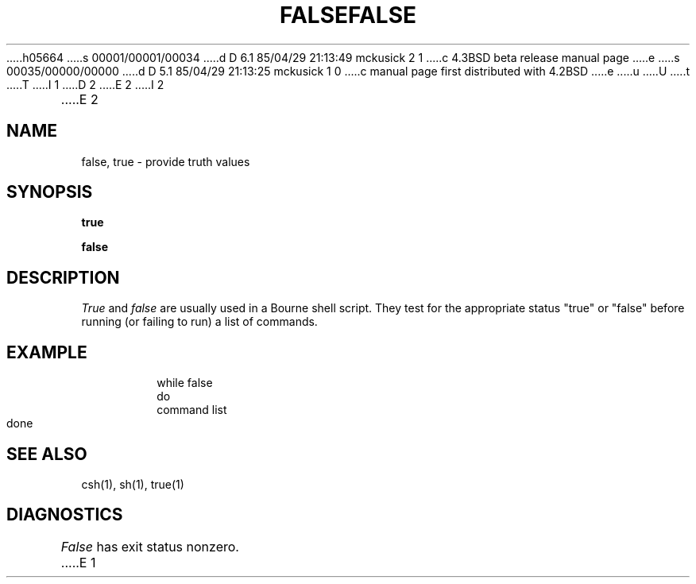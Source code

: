 h05664
s 00001/00001/00034
d D 6.1 85/04/29 21:13:49 mckusick 2 1
c 4.3BSD beta release manual page
e
s 00035/00000/00000
d D 5.1 85/04/29 21:13:25 mckusick 1 0
c manual page first distributed with 4.2BSD
e
u
U
t
T
I 1
.\" Copyright (c) 1983 Regents of the University of California.
.\" All rights reserved.  The Berkeley software License Agreement
.\" specifies the terms and conditions for redistribution.
.\"
.\"	%W% (Berkeley) %G%
.\"
D 2
.TH FALSE 1 "11 January 1982"
E 2
I 2
.TH FALSE 1 "%Q%"
E 2
.UC 5
.SH NAME
false, true \- provide truth values
.SH SYNOPSIS
.B true
.PP
.B false
.SH DESCRIPTION
.I True
and
.I false
are usually used in a Bourne shell script.
They test for the appropriate status "true" or "false" before running 
(or failing to run) a list of commands.  
.SH EXAMPLE
.IP
.nf
     while false
     do
          command list 
     done
.SH "SEE ALSO"
csh(1),
sh(1),
true(1)
.SH DIAGNOSTICS
.I False
has exit status nonzero.
E 1
